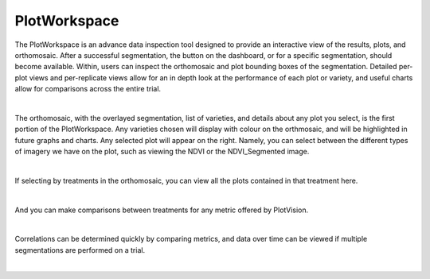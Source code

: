 PlotWorkspace
================

The PlotWorkspace is an advance data inspection tool designed to provide an interactive view of the results, plots, and orthomosaic. After a successful segmentation, the button on the dashboard, or for a specific segmentation, should become available. Within, users can inspect the orthomosaic and plot bounding boxes of the segmentation. Detailed per-plot views and per-replicate views allow for an in depth look at the performance of each plot or variety, and useful charts allow for comparisons across the entire trial.

.. image:: images/PlotWorkspace/plotworkspace_entry.png
    :width: 400
    :align: center
|


The orthomosaic, with the overlayed segmentation, list of varieties, and details about any plot you select, is the first portion of the PlotWorkspace. Any varieties chosen will display with colour on the orthmosaic, and will be highlighted in future graphs and charts. Any selected plot will appear on the right. Namely, you can select between the different types of imagery we have on the plot, such as viewing the NDVI or the NDVI_Segmented image.

.. image:: images/PlotWorkspace/ortho_plot_view.png
    :width: 800
    :align: center
|

If selecting by treatments in the orthomosaic, you can view all the plots contained in that treatment here.

.. image:: images/PlotWorkspace/treatment_view.png
    :width: 800
    :align: center
|

And you can make comparisons between treatments for any metric offered by PlotVision.

.. image:: images/PlotWorkspace/treatment_view_2.png
    :width: 800
    :align: center
|

Correlations can be determined quickly by comparing metrics, and data over time can be viewed if multiple segmentations are performed on a trial.

.. image:: images/PlotWorkspace/metrics_view.png
    :width: 800
    :align: center
|

